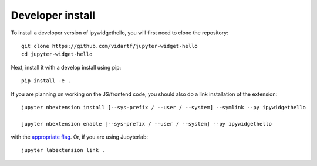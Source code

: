 
Developer install
=================


To install a developer version of ipywidgethello, you will first need to clone
the repository::

    git clone https://github.com/vidartf/jupyter-widget-hello
    cd jupyter-widget-hello

Next, install it with a develop install using pip::

    pip install -e .


If you are planning on working on the JS/frontend code, you should also do
a link installation of the extension::

    jupyter nbextension install [--sys-prefix / --user / --system] --symlink --py ipywidgethello

    jupyter nbextension enable [--sys-prefix / --user / --system] --py ipywidgethello

with the `appropriate flag`_. Or, if you are using Jupyterlab::

    jupyter labextension link .


.. links

.. _`appropriate flag`: https://jupyter-notebook.readthedocs.io/en/stable/extending/frontend_extensions.html#Installing-and-enabling-extensions
